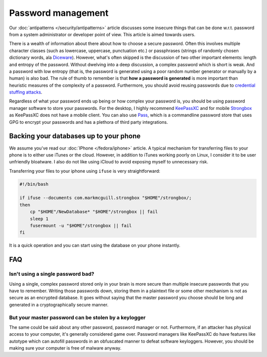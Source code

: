 Password management
^^^^^^^^^^^^^^^^^^^

Our :doc:`antipatterns </security/antipatterns>` article discusses some insecure things
that can be done w.r.t. password from a system administrator or developer point
of view. This article is aimed towards users.

There is a wealth of information about there about how to choose a secure
password.  Often this involves multiple character classes (such as lowercase,
uppercase, punctuation etc.) or passphrases (strings of randomly chosen
dictionary words, ala `Diceware <https://en.wikipedia.org/wiki/Diceware>`_).
However, what's often skipped is the discussion of two other important
elements: length and entropy of the password.  Without dwelving into a deep
discussion, a complex password which is short is weak.  And a password with low
entropy (that is, the password is generated using a poor random number
generator or manually by a human) is also bad. The rule of thumb to remember is
that **how a password is generated** is more important than heuristic measures
of the complexity of a password. Furthermore, you should avoid reusing passwords
due to `credential stuffing attacks <https://www.owasp.org/index.php/Credential_stuffing>`_.

Regardless of what your password ends up being or how complex your password is,
you should be using password manager software to store your passwords. For the
desktop, I highly recommend `KeePassXC <https://keepassxc.org/>`_ and for
mobile `Strongbox <https://github.com/strongbox/strongbox>`_ as KeePassXC does
not have a mobile client. You can also use `Pass
<https://www.passwordstore.org/>`_, which is a commandline password store that
uses GPG to encrypt your passwords and has a plethora of third party
integrations.

Backing your databases up to your phone
---------------------------------------

We assume you've read our :doc:`IPhone </fedora/iphone>` article. A typical mechanism for
transferring files to your phone is to either use iTunes or the cloud. However, in addition
to iTunes working poorly on Linux, I consider it to be user unfriendly bloatware. I also do not
like using iCloud to avoid exposing myself to unnecessary risk.

Transferring your files to your iphone using ``ifuse`` is very straightforward:

.. code-block:: shell

    #!/bin/bash

    if ifuse --documents com.markmcguill.strongbox "$HOME"/strongbox/;
    then
        cp "$HOME"/NewDatabase* "$HOME"/strongbox || fail
        sleep 1
        fusermount -u "$HOME"/strongbox || fail
    fi

It is a quick operation and you can start using the database on your phone instantly.

FAQ
---

Isn't using a single password bad?
**********************************

Using a single, complex password stored only in your brain is more secure than
multiple insecure passwords that you have to remember. Writing those passwords
down, storing them in a plaintext file or some other mechanism is not as secure
as an encrypted database. It goes without saying that the master password you
choose should be long and generated in a cryptographically secure manner.

But your master password can be stolen by a keylogger
*****************************************************

The same could be said about any other password, password manager or not.
Furthermore, if an attacker has physical access to your computer, it's
generally considered game over.  Password managers like KeePassXC do have
features like autotype which can autofill passwords in an obfuscated manner to
defeat software keyloggers. However, you should be making sure your computer is
free of malware anyway.
